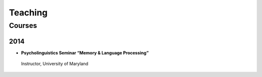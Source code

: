 Teaching
#########


.. class :: groupby-year


Courses
=======


.. class :: year-group

2014
----

.. class:: year-list

- 	**Psycholinguistics Seminar “Memory & Language Processing”**
      Instructor, University of Maryland

 




